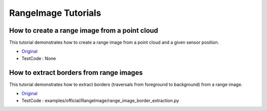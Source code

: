 RangeImage Tutorials
====================

How to create a range image from a point cloud
~~~~~~~~~~~~~~~~~~~~~~~~~~~~~~~~~~~~~~~~~~~~~~
This tutorial demonstrates how to create a range image from a point cloud and a given sensor position.

* `Original <http://pointclouds.org/documentation/tutorials/range_image_creation.php#range-image-creation>`_ \
* TestCode : None


How to extract borders from range images
~~~~~~~~~~~~~~~~~~~~~~~~~~~~~~~~~~~~~~~~
This tutorial demonstrates how to extract borders (traversals from foreground to background) from a range image.

* `Original <http://pointclouds.org/documentation/tutorials/range_image_border_extraction.php#range-image-border-extraction>`_ \
* TestCode : examples/official/RangeImage/range_image_border_extraction.py



